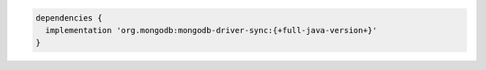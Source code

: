.. code-block:: groovy

   dependencies {
     implementation 'org.mongodb:mongodb-driver-sync:{+full-java-version+}'
   }
